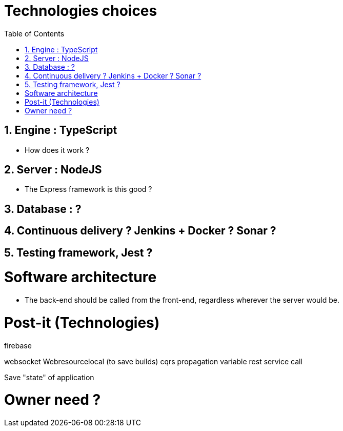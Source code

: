 :experimental:
:source-highlighter: pygments
:data-uri:
:icons: font

:toc:
:numbered:

= Technologies choices

== Engine : TypeScript

* How does it work ?

== Server : NodeJS

* The Express framework is this good ?

== Database : ?

== Continuous delivery ? Jenkins + Docker ? Sonar ?

== Testing framework, Jest ?

= Software architecture

* The back-end should be called from the front-end, regardless wherever the server would be.


= Post-it (Technologies)

firebase

websocket
Webresourcelocal (to save builds)
cqrs
propagation variable
rest service call

Save "state" of application

= Owner need ?
